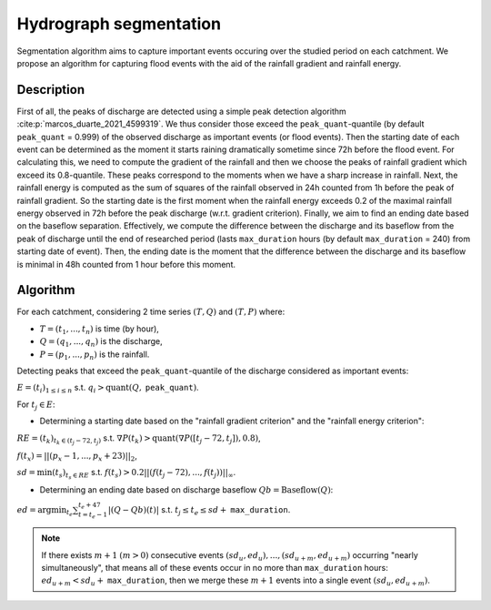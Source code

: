 .. _math_num_documentation.hydrograph_segmentation:

=======================
Hydrograph segmentation
=======================

Segmentation algorithm aims to capture important events occuring over the studied period on each catchment. 
We propose an algorithm for capturing flood events with the aid of the rainfall gradient and rainfall energy.

-----------
Description
-----------

First of all, the peaks of discharge are detected using a simple peak
detection algorithm :cite:p:`marcos_duarte_2021_4599319`. 
We thus consider those exceed the ``peak_quant``-quantile (by default ``peak_quant`` = 0.999) of the observed discharge 
as important events (or flood events). Then the starting date of each event can be determined as the moment
it starts raining dramatically sometime since 72h before the flood event. 
For calculating this, we need to compute the gradient
of the rainfall and then we choose the peaks of rainfall gradient
which exceed its 0.8-quantile. These peaks correspond to the moments
when we have a sharp increase in rainfall. Next, the
rainfall energy is computed as the sum of squares of the rainfall
observed in 24h counted from 1h before the peak of rainfall gradient.
So the starting date is the first moment when the rainfall energy
exceeds 0.2 of the maximal rainfall energy observed in 72h before
the peak discharge (w.r.t. gradient criterion). Finally, we aim
to find an ending date based on the baseflow separation. Effectively, we
compute the difference between the discharge and its baseflow from
the peak of discharge until the end of researched period (lasts ``max_duration`` hours (by default ``max_duration`` = 240) from starting date of event). Then, the ending date is the moment
that the difference between the discharge and its baseflow is minimal
in 48h counted from 1 hour before this moment.

---------
Algorithm
---------

For each catchment, considering 2 time series :math:`(T,Q)` and :math:`(T,P)` where:

- :math:`T=(t_{1},...,t_{n})` is time (by hour),
- :math:`Q=(q_{1},...,q_{n})` is the discharge,
- :math:`P=(p_{1},...,p_{n})` is the rainfall.

Detecting peaks that exceed the ``peak_quant``-quantile of the discharge considered as important events:

:math:`E=(t_{i})_{1\leq i\leq n}` s.t. :math:`q_{i}>\text{quant}(Q,` ``peak_quant``:math:`)`.

For :math:`t_{j}\in E`:

- Determining a starting date based on the "rainfall gradient criterion" and the "rainfall energy criterion":

:math:`RE=(t_{k})_{t_{k}\in(t_{j}-72,t_{j})}` s.t. :math:`\nabla P(t_{k})>\text{quant}(\nabla P([t_{j}-72,t_{j}]), 0.8)`,

:math:`f(t_{x})=||(p_{x}-1,...,p_{x}+23)||_{2}`,

:math:`sd=\min(t_{s})_{t_{s}\in RE}` s.t. :math:`f(t_{s})>0.2||(f(t_{j}-72),...,f(t_{j}))||_{\infty}`.

- Determining an ending date based on discharge baseflow :math:`Qb=\text{Baseflow}(Q)`:

:math:`ed=\arg\min_{t_{e}}\sum_{t=t_{e}-1}^{t_{e}+47}|(Q-Qb)(t)|` s.t. :math:`t_{j} \leq t_e \leq sd+` ``max_duration``.

.. note::
 
    If there exists :math:`m+1` :math:`(m>0)` consecutive events :math:`(sd_{u},ed_{u}),...,(sd_{u+m},ed_{u+m})` 
    occurring "nearly simultaneously", that means all of these events 
    occur in no more than ``max_duration`` hours: :math:`ed_{u+m}<sd_{u}+` ``max_duration``, then we 
    merge these :math:`m+1` events into a single event :math:`(sd_{u},ed_{u+m})`.

